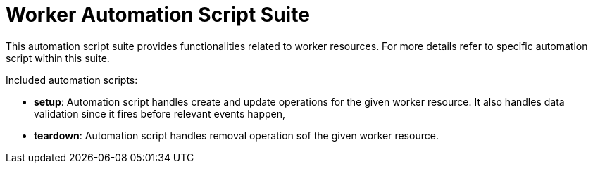 = Worker Automation Script Suite

This automation script suite provides functionalities related to worker resources.
For more details refer to specific automation script within this suite.

Included automation scripts:

* **setup**:
Automation script handles create and update operations for the given worker resource.
It also handles data validation since it fires before relevant events happen,
* **teardown**:
Automation script handles removal operation sof the given worker resource.
